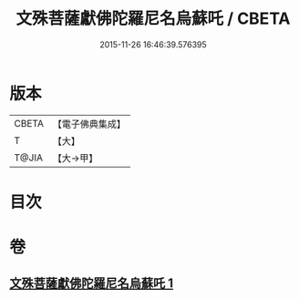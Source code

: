 #+TITLE: 文殊菩薩獻佛陀羅尼名烏蘇吒 / CBETA
#+DATE: 2015-11-26 16:46:39.576395
* 版本
 |     CBETA|【電子佛典集成】|
 |         T|【大】     |
 |     T@JIA|【大→甲】   |

* 目次
* 卷
** [[file:KR6j0403_001.txt][文殊菩薩獻佛陀羅尼名烏蘇吒 1]]
